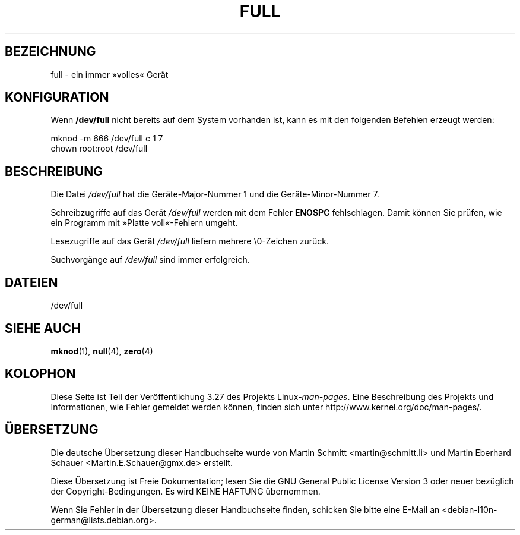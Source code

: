 .\" -*- nroff -*-
.\"
.\" This man-page is Copyright (C) 1997 John S. Kallal
.\"
.\" Permission is granted to make and distribute verbatim copies of this
.\" manual provided the copyright notice and this permission notice are
.\" preserved on all copies.
.\"
.\" Permission is granted to copy and distribute modified versions of this
.\" manual under the conditions for verbatim copying, provided that the
.\" entire resulting derived work is distributed under the terms of a
.\" permission notice identical to this one.
.\"
.\" Since the Linux kernel and libraries are constantly changing, this
.\" manual page may be incorrect or out-of-date.  The author(s) assume no
.\" responsibility for errors or omissions, or for damages resulting from
.\" the use of the information contained herein.  The author(s) may not
.\" have taken the same level of care in the production of this manual,
.\" which is licensed free of charge, as they might when working
.\" professionally.
.\"
.\" Formatted or processed versions of this manual, if unaccompanied by
.\" the source, must acknowledge the copyright and authors of this work.
.\"
.\" correction, aeb, 970825
.\"*******************************************************************
.\"
.\" This file was generated with po4a. Translate the source file.
.\"
.\"*******************************************************************
.TH FULL 4 "24. November 2007" Linux Linux\-Programmierhandbuch
.SH BEZEICHNUNG
full \- ein immer »volles« Gerät
.SH KONFIGURATION
Wenn \fB/dev/full\fP nicht bereits auf dem System vorhanden ist, kann es mit
den folgenden Befehlen erzeugt werden:
.nf

        mknod \-m 666 /dev/full c 1 7
        chown root:root /dev/full
.fi
.SH BESCHREIBUNG
Die Datei \fI/dev/full\fP hat die Geräte\-Major\-Nummer 1 und die
Geräte\-Minor\-Nummer 7.
.LP
Schreibzugriffe auf das Gerät \fI/dev/full\fP werden mit dem Fehler \fBENOSPC\fP
fehlschlagen. Damit können Sie prüfen, wie ein Programm mit »Platte
voll«\-Fehlern umgeht.

Lesezugriffe auf das Gerät \fI/dev/full\fP liefern mehrere \e0\-Zeichen zurück.

Suchvorgänge auf \fI/dev/full\fP sind immer erfolgreich.
.SH DATEIEN
/dev/full
.SH "SIEHE AUCH"
\fBmknod\fP(1), \fBnull\fP(4), \fBzero\fP(4)
.SH KOLOPHON
Diese Seite ist Teil der Veröffentlichung 3.27 des Projekts
Linux\-\fIman\-pages\fP. Eine Beschreibung des Projekts und Informationen, wie
Fehler gemeldet werden können, finden sich unter
http://www.kernel.org/doc/man\-pages/.

.SH ÜBERSETZUNG
Die deutsche Übersetzung dieser Handbuchseite wurde von
Martin Schmitt <martin@schmitt.li>
und
Martin Eberhard Schauer <Martin.E.Schauer@gmx.de>
erstellt.

Diese Übersetzung ist Freie Dokumentation; lesen Sie die
GNU General Public License Version 3 oder neuer bezüglich der
Copyright-Bedingungen. Es wird KEINE HAFTUNG übernommen.

Wenn Sie Fehler in der Übersetzung dieser Handbuchseite finden,
schicken Sie bitte eine E-Mail an <debian-l10n-german@lists.debian.org>.

